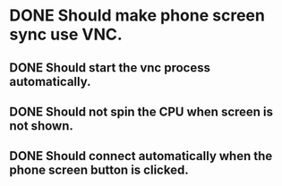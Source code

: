 * DONE Should make phone screen sync use VNC.
  CLOSED: [2016-08-23 Tue 10:09]
  :LOGBOOK:
  - State "DONE"       from "TODO"       [2016-08-23 Tue 10:09]
  :END:

** DONE Should start the vnc process automatically.
   CLOSED: [2016-08-23 Tue 10:09]
   :LOGBOOK:
   - State "DONE"       from "TODO"       [2016-08-23 Tue 10:09]
   :END:

** DONE Should not spin the CPU when screen is not shown.
   CLOSED: [2016-09-09 Fri 15:58]
   :LOGBOOK:
   - State "DONE"       from "TODO"       [2016-09-09 Fri 15:58]
   :END:

** DONE Should connect automatically when the phone screen button is clicked.
   CLOSED: [2016-08-23 Tue 10:14]
   :LOGBOOK:
   - State "DONE"       from "TODO"       [2016-08-23 Tue 10:14]
   :END:
